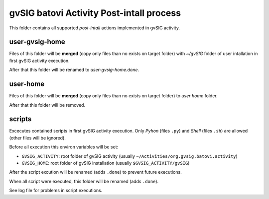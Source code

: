 ===========================================
gvSIG batovi Activity Post-intall process
===========================================


This folder contains all supported *post-intall* actions implemented in gvSIG activity.


user-gvsig-home
================

Files of this folder will be **merged** (copy only files than no exists on target folder) with *~/gvSIG* folder of user intallation in first gvSIG activity execution.


After that this folder will be renamed to *user-gvsig-home.done*.


user-home
===========

Files of this folder will be **merged** (copy only files than no exists on target folder)  to *user home* folder.

After that this folder will be removed.

scripts
========

Excecutes contained scripts in first gvSIG activity execution. Only *Pyhon* (files ``.py``) and *Shell* (files ``.sh``) are allowed (other files will be ignored).

Before all execution this environ variables will be set:

* ``GVSIG_ACTIVITY``: root folder of gvSIG activity (usually ``~/Activities/org.gvsig.batovi.activity``)

* ``GVSIG_HOME``: root folder of gvSIG installation (usually ``$GVSIG_ACTIVITY/gvSIG``)

After the script excution will be renamed (adds ``.done``) to prevent future executions.

When all script were executed, this folder will be renamed (adds ``.done``).

See log file for problems in script executions.
